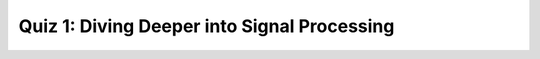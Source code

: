 Quiz 1: Diving Deeper into Signal Processing
============================================

.. raw:: html
   :file: quiz1.html
